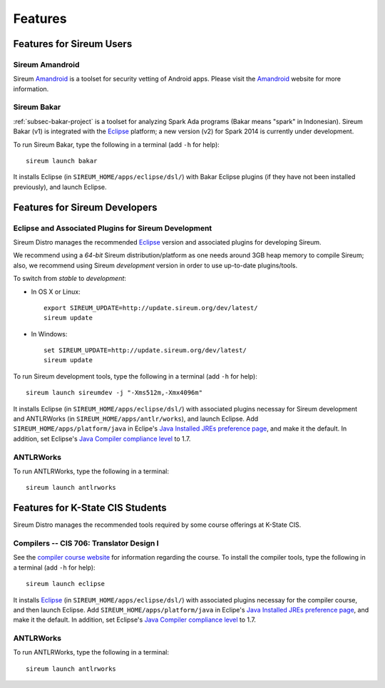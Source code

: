 .. _sec-features:

Features
########


Features for Sireum Users
*************************

.. _subsec-amandroid-feature:

Sireum Amandroid
================

Sireum Amandroid_ is a toolset for security vetting of Android apps. Please visit
the Amandroid_ website for more information.

.. _Amandroid: http://amandroid.sireum.org/

.. _subsec-bakar-feature:

Sireum Bakar
============

:ref:`subsec-bakar-project` is a toolset for analyzing Spark Ada programs 
(Bakar means "spark" in Indonesian).
Sireum Bakar (v1) is integrated with the Eclipse_ platform;
a new version (v2) for Spark 2014 is currently under development.

.. _Eclipse: http://eclipse.org

To run Sireum Bakar, type the following in a terminal (add ``-h`` for help)::

    sireum launch bakar

It installs Eclipse (in ``SIREUM_HOME/apps/eclipse/dsl/``) 
with Bakar Eclipse plugins (if they have not been installed previously), and 
launch Eclipse.

Features for Sireum Developers
******************************


Eclipse and Associated Plugins for Sireum Development
=====================================================

Sireum Distro manages the recommended Eclipse_ version and 
associated plugins for developing Sireum. 

We recommend using a *64-bit* Sireum distribution/platform as one needs
around 3GB heap memory to compile Sireum; also, we recommend using Sireum 
*development* version in order to use up-to-date plugins/tools.

To switch from *stable* to *development*:

* In OS X or Linux::

      export SIREUM_UPDATE=http://update.sireum.org/dev/latest/
      sireum update
      
* In Windows::

      set SIREUM_UPDATE=http://update.sireum.org/dev/latest/
      sireum update

To run Sireum development tools, type the following in a terminal
(add ``-h`` for help)::

    sireum launch sireumdev -j "-Xms512m,-Xmx4096m"

It installs Eclipse (in ``SIREUM_HOME/apps/eclipse/dsl/``) with associated 
plugins necessay for Sireum development and ANTLRWorks 
(in ``SIREUM_HOME/apps/antlr/works``), and launch Eclipse.
Add ``SIREUM_HOME/apps/platform/java`` in Eclipe's 
`Java Installed JREs preference page <http://help.eclipse.org/juno/index.jsp?topic=%2Forg.eclipse.jdt.doc.user%2Freference%2Fpreferences%2Fjava%2Fdebug%2Fref-installed_jres.htm>`_,
and make it the default. In addition, set Eclipse's `Java Compiler compliance level <http://help.eclipse.org/juno/index.jsp?topic=%2Forg.eclipse.jdt.doc.user%2Freference%2Fpreferences%2Fjava%2Fbuildpath%2Fref-preferences-user-libraries.htm>`_ to 1.7.
   

ANTLRWorks
==========

To run ANTLRWorks, type the following in a terminal::

    sireum launch antlrworks


Features for K-State CIS Students
*********************************

Sireum Distro manages the recommended tools required by some course offerings at 
K-State CIS.


Compilers -- CIS 706: Translator Design I
=========================================

See the `compiler course website <http://compilers.santoslab.org>`_ 
for information regarding the course.
To install the compiler tools, type the following in a terminal 
(add ``-h`` for help)::

    sireum launch eclipse

It installs Eclipse_ (in ``SIREUM_HOME/apps/eclipse/dsl/``) 
with associated plugins necessay for the compiler course, and then launch
Eclipse.
Add ``SIREUM_HOME/apps/platform/java`` in Eclipe's 
`Java Installed JREs preference page <http://help.eclipse.org/juno/index.jsp?topic=%2Forg.eclipse.jdt.doc.user%2Freference%2Fpreferences%2Fjava%2Fdebug%2Fref-installed_jres.htm>`_,
and make it the default. In addition, set Eclipse's `Java Compiler compliance level <http://help.eclipse.org/juno/index.jsp?topic=%2Forg.eclipse.jdt.doc.user%2Freference%2Fpreferences%2Fjava%2Fbuildpath%2Fref-preferences-user-libraries.htm>`_ to 1.7.


ANTLRWorks
==========

To run ANTLRWorks, type the following in a terminal::

    sireum launch antlrworks
